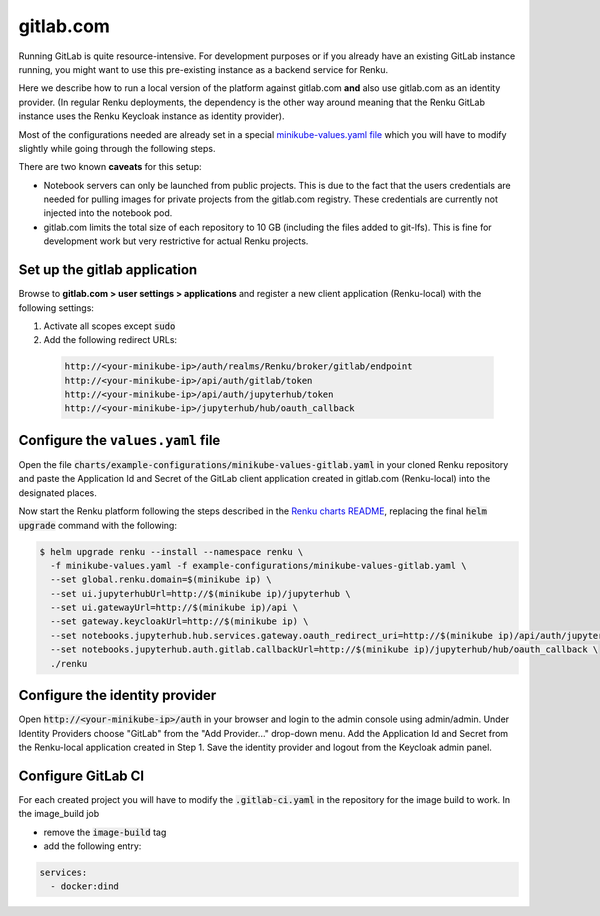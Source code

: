 .. _gitlab.com:

gitlab.com
===========

Running GitLab is quite resource-intensive. For development purposes
or if you already have an existing GitLab instance running, you might want to
use this pre-existing instance as a backend service for Renku.

Here we describe how to run a local version of the
platform against gitlab.com **and** also use gitlab.com as an identity provider.
(In regular Renku deployments, the dependency is the other way around meaning that
the Renku GitLab instance uses the Renku Keycloak instance as identity provider).

Most of the configurations needed are already set in a special `minikube-values.yaml file`_
which you will have to modify slightly while going through the following steps.

.. _`minikube-values.yaml file`:
  https://github.com/SwissDataScienceCenter/renku/blob/master/charts/example-configurations/minikube-values-gitlab.yaml

There are two known **caveats** for this setup:

- Notebook servers can only be launched from public projects. This is due to the
  fact that the users credentials are needed for pulling images for private
  projects from the gitlab.com registry. These credentials are currently not
  injected into the notebook pod.

- gitlab.com limits the total size of each repository to 10 GB (including the files added
  to git-lfs). This is fine for development work but very restrictive for actual
  Renku projects.

Set up the gitlab application
-----------------------------

Browse to **gitlab.com > user settings > applications** and register a new
client application (Renku-local) with the following settings:

#. Activate all scopes except :code:`sudo`
#. Add the following redirect URLs:

  .. code-block:: console

    http://<your-minikube-ip>/auth/realms/Renku/broker/gitlab/endpoint
    http://<your-minikube-ip>/api/auth/gitlab/token
    http://<your-minikube-ip>/api/auth/jupyterhub/token
    http://<your-minikube-ip>/jupyterhub/hub/oauth_callback

Configure the ``values.yaml`` file
----------------------------------

Open the file :code:`charts/example-configurations/minikube-values-gitlab.yaml`
in your cloned Renku repository and paste the Application Id and Secret of the
GitLab client application created in gitlab.com (Renku-local) into the designated places.

Now start the Renku platform following the steps described in the `Renku charts README`_,
replacing the final :code:`helm upgrade` command with the following:

.. _`Renku charts README`: https://github.com/SwissDataScienceCenter/renku/blob/master/charts/README.rst

.. code-block:: console

  $ helm upgrade renku --install --namespace renku \
    -f minikube-values.yaml -f example-configurations/minikube-values-gitlab.yaml \
    --set global.renku.domain=$(minikube ip) \
    --set ui.jupyterhubUrl=http://$(minikube ip)/jupyterhub \
    --set ui.gatewayUrl=http://$(minikube ip)/api \
    --set gateway.keycloakUrl=http://$(minikube ip) \
    --set notebooks.jupyterhub.hub.services.gateway.oauth_redirect_uri=http://$(minikube ip)/api/auth/jupyterhub/token \
    --set notebooks.jupyterhub.auth.gitlab.callbackUrl=http://$(minikube ip)/jupyterhub/hub/oauth_callback \
    ./renku

Configure the identity provider
-------------------------------

Open :code:`http://<your-minikube-ip>/auth` in your browser and login to the
admin console using admin/admin. Under Identity Providers choose "GitLab" from
the "Add Provider..." drop-down menu. Add the Application Id and Secret from
the Renku-local application created in Step 1. Save the identity provider and
logout from the Keycloak admin panel.

Configure GitLab CI
-------------------

For each created project you will have to modify the :code:`.gitlab-ci.yaml`
in the repository for the image build to work. In the image_build job

- remove the :code:`image-build` tag
- add the following entry:

.. code-block:: console

  services:
    - docker:dind
